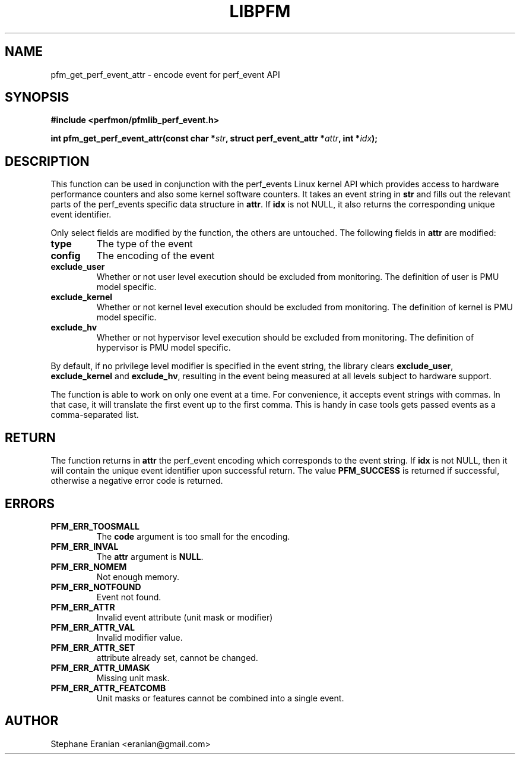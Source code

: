 .TH LIBPFM 4  "September, 2009" "" "Linux Programmer's Manual"
.SH NAME
pfm_get_perf_event_attr \- encode event for perf_event API
.SH SYNOPSIS
.nf
.B #include <perfmon/pfmlib_perf_event.h>
.sp
.BI "int pfm_get_perf_event_attr(const char *" str ", struct perf_event_attr *" attr ", int *" idx ");"
.sp
.SH DESCRIPTION
This function can be used in conjunction with the perf_events Linux kernel API which
provides access to hardware performance counters and also some kernel software counters.
It takes an event string in \fBstr\fR and fills out the relevant parts of the perf_events
specific data structure in \fBattr\fR. If \fBidx\fR is not NULL, it also returns the
corresponding unique event identifier.

Only select fields are modified by the function, the others are untouched.
The following fields in \fBattr\fR are modified:
.TP
.B type
The type of the event
.TP
.B config
The encoding of the event
.TP
.B exclude_user
Whether or not user level execution should be excluded from monitoring. The definition
of user is PMU model specific.
.TP
.B exclude_kernel
Whether or not kernel level execution should be excluded from monitoring. The definition
of kernel is PMU model specific.
.TP
.B exclude_hv
Whether or not hypervisor level execution should be excluded from monitoring. The definition
of hypervisor is PMU model specific.
.PP
By default, if no privilege level modifier is specified in the event string, the library clears
\fBexclude_user\fR, \fBexclude_kernel\fR and \fBexclude_hv\fR, resulting in the event being
measured at all levels subject to hardware support.

The function is able to work on only one event at a time. For convenience, it accepts
event strings with commas. In that case, it will translate the first event up to the
first comma. This is handy in case tools gets passed events as a comma-separated list.

.SH RETURN
The function returns in \fBattr\fR the perf_event encoding which corresponds to the event
string. If \fBidx\fR is not NULL, then it will contain the unique event identifier upon
successful return. The value \fBPFM_SUCCESS\fR is returned if successful, otherwise a negative
error code is returned.

.SH ERRORS
.TP
.B PFM_ERR_TOOSMALL
The \fBcode\fR argument is too small for the encoding.
.TP
.B PFM_ERR_INVAL
The \fBattr\fR argument is \fBNULL\fR.
.TP
.B PFM_ERR_NOMEM
Not enough memory.
.TP
.B PFM_ERR_NOTFOUND
Event not found.
.TP
.B PFM_ERR_ATTR
Invalid event attribute (unit mask or modifier)
.TP
.B PFM_ERR_ATTR_VAL
Invalid modifier value.
.TP
.B PFM_ERR_ATTR_SET
attribute already set, cannot be changed.
.TP
.B PFM_ERR_ATTR_UMASK
Missing unit mask.
.TP
.B PFM_ERR_ATTR_FEATCOMB
Unit masks or features cannot be combined into a single event.
.SH AUTHOR
Stephane Eranian <eranian@gmail.com>
.PP
